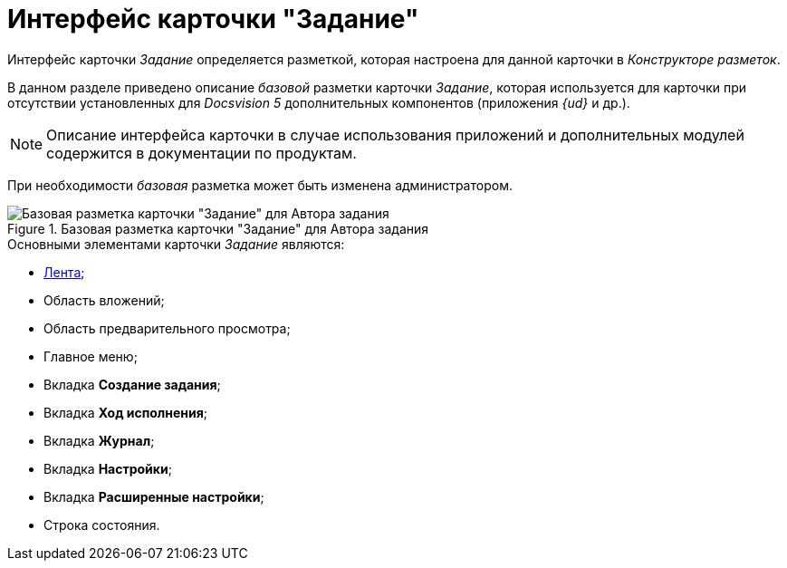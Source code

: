 = Интерфейс карточки "Задание"

Интерфейс карточки _Задание_ определяется разметкой, которая настроена для данной карточки в _Конструкторе разметок_.

В данном разделе приведено описание _базовой_ разметки карточки _Задание_, которая используется для карточки при отсутствии установленных для _Docsvision 5_ дополнительных компонентов (приложения _{ud}_ и др.).

[NOTE]
====
Описание интерфейса карточки в случае использования приложений и дополнительных модулей содержится в документации по продуктам.
====

При необходимости _базовая_ разметка может быть изменена администратором.

.Базовая разметка карточки "Задание" для Автора задания
image::Tcard_main.png[Базовая разметка карточки "Задание" для Автора задания]

.Основными элементами карточки _Задание_ являются:
* xref:Tcard_ribbon.adoc[Лента];
* Область вложений;
* Область предварительного просмотра;
* Главное меню;
* Вкладка *Создание задания*;
* Вкладка *Ход исполнения*;
* Вкладка *Журнал*;
* Вкладка *Настройки*;
* Вкладка *Расширенные настройки*;
* Строка состояния.
